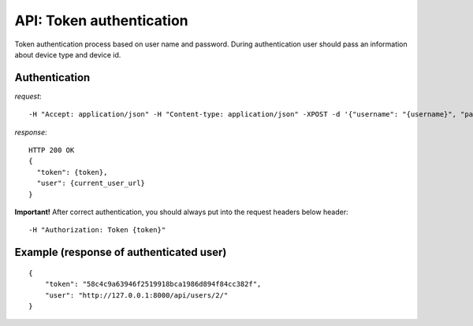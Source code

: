 API: Token authentication
=========================
Token authentication process based on user name and password. During authentication user should pass an information
about device type and device id.

**Authentication**
------------------

*request*:
::

    -H "Accept: application/json" -H "Content-type: application/json" -XPOST -d '{"username": "{username}", "password": "{password}", "device_type": "android", "device_id": "14234-1234123-23423"}' http://ctf.host/token/

*response*:
::

    HTTP 200 OK
    {
      "token": {token},
      "user": {current_user_url}
    }

**Important!**
After correct authentication, you should always put into the request headers below header:
::

    -H "Authorization: Token {token}"


Example (response of authenticated user)
----------------------------------------
::

    {
        "token": "58c4c9a63946f2519918bca1986d894f84cc382f",
        "user": "http://127.0.0.1:8000/api/users/2/"
    }


